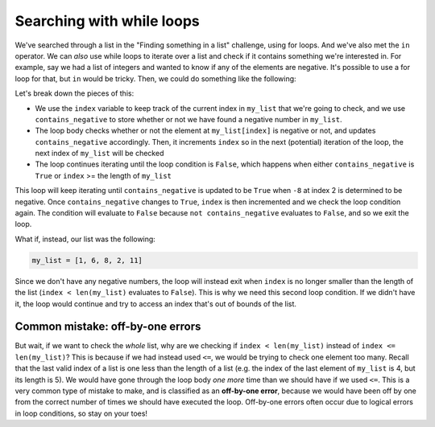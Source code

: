 Searching with while loops
==========================

We've searched through a list in the "Finding something in a list" challenge, using for loops. And we've also met the ``in`` operator. We can *also* use while loops to iterate over a list and check if it contains something we're interested in. For example, say we had a list of integers and wanted to know if any of the elements are negative. It's possible to use a for loop for that, but ``in`` would be tricky. Then, we could do something like the following:

.. runner:: 

    my_list = [1, 6, -8, 2, 11]
    contains_negative = False              # whether we've found a negative number
    index = 0                              # index to use to iterate through my_list

    # if we haven't found a negative number yet and still
    # haven't reached the end of my_list, check the next element
    while not contains_negative and index < len(my_list):
        if my_list[index] < 0:
            contains_negative = True
        index += 1
    print(index, contains_negative)

Let's break down the pieces of this:

* We use the ``index`` variable to keep track of the current index in ``my_list`` that we're going to check, and we use ``contains_negative`` to store whether or not we have found a negative number in ``my_list``.
* The loop body checks whether or not the element at ``my_list[index]`` is negative or not, and updates ``contains_negative`` accordingly. Then, it increments ``index`` so in the next (potential) iteration of the loop, the next index of ``my_list`` will be checked
* The loop continues iterating until the loop condition is ``False``, which happens when either ``contains_negative`` is ``True`` or ``index`` >= the length of ``my_list``

This loop will keep iterating until ``contains_negative`` is updated to be ``True`` when ``-8`` at index 2 is determined to be negative. Once ``contains_negative`` changes to ``True``, ``index`` is then incremented and we check the loop condition again. The condition will evaluate to ``False`` because ``not contains_negative`` evaluates to ``False``, and so we exit the loop.

What if, instead, our list was the following:

.. code-block:: python

    my_list = [1, 6, 8, 2, 11]

Since we don't have any negative numbers, the loop will instead exit when ``index`` is no longer smaller than the length of the list (``index < len(my_list)`` evaluates to ``False``). This is why we need this second loop condition. If we didn't have it, the loop would continue and try to access an index that's out of bounds of the list.

Common mistake: off-by-one errors
----------------------------------

But wait, if we want to check the *whole* list, why are we checking if ``index < len(my_list)`` instead of ``index <= len(my_list)``? This is because if we had instead used ``<=``, we would be trying to check one element too many. Recall that the last valid index of a list is one less than the length of a list (e.g. the index of the last element of ``my_list`` is 4, but its length is 5). We would have gone through the loop body *one more* time than we should have if we used ``<=``. This is a very common type of mistake to make, and is classified as an **off-by-one error**, because we would have been off by one from the correct number of times we should have executed the loop. Off-by-one errors often occur due to logical errors in loop conditions, so stay on your toes!